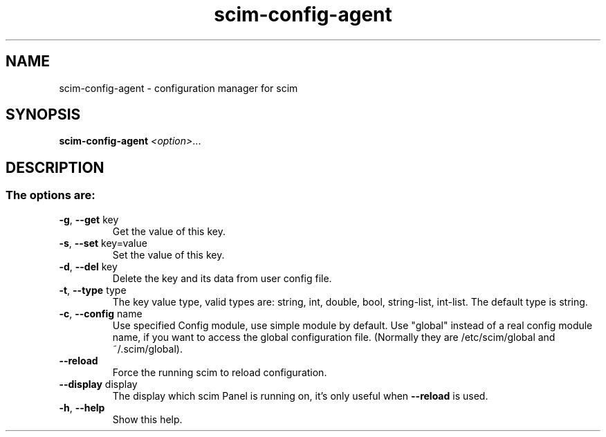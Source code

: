 .\" It was generated by help2man 1.37.1. and editted.
.TH scim-config-agent "1" "June 2010" "scim: 1.4.9" "scim manuals"
.SH NAME
scim-config-agent \- configuration manager for scim
.SH SYNOPSIS
.B scim-config-agent
\fI<option>\fR...
.SH DESCRIPTION
.SS "The options are:"
.TP
\fB\-g\fR, \fB\-\-get\fR key
Get the value of this key.
.TP
\fB\-s\fR, \fB\-\-set\fR key=value
Set the value of this key.
.TP
\fB\-d\fR, \fB\-\-del\fR key
Delete the key and its data
from user config file.
.TP
\fB\-t\fR, \fB\-\-type\fR type
The key value type, valid types are:
string, int, double, bool, string\-list,
int\-list. The default type is string.
.TP
\fB\-c\fR, \fB\-\-config\fR name
Use specified Config module,
use simple module by default.
Use "global" instead of a real config module name,
if you want to access the global configuration file.
(Normally they are /etc/scim/global and ~/.scim/global).
.TP
\fB\-\-reload\fR
Force the running scim to reload configuration.
.TP
\fB\-\-display\fR display
The display which scim Panel is running on,
it's only useful when \fB\-\-reload\fR is used.
.TP
\fB\-h\fR, \fB\-\-help\fR
Show this help.
